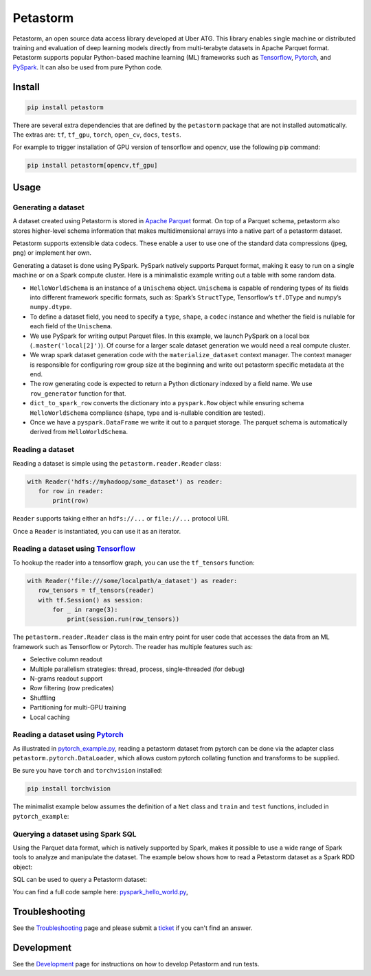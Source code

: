 =========
Petastorm
=========

.. image:: https://travis-ci.com/uber/petastorm.svg?branch=master
   :target: https://travis-ci.com/uber/petastorm
   :alt: Build Status (Travis CI)

.. image:: https://img.shields.io/badge/License-Apache%202.0-blue.svg
   :target: https://img.shields.io/badge/License-Apache%202.0-blue.svg
   :alt: License

.. image:: https://badge.fury.io/py/petastorm.svg
   :target: https://pypi.org/project/petastorm
   :alt: Latest Version

.. _Tensorflow: http://www.tensorflow.org/
.. _PyTorch: https://pytorch.org/
.. _PySpark: http://spark.apache.org/docs/latest/api/python/pyspark.html


.. inclusion-marker-start-do-not-remove

Petastorm, an open source data access library developed at Uber ATG. This library enables single machine or
distributed training and evaluation of deep learning models directly from multi-terabyte datasets in Apache Parquet
format. Petastorm supports popular Python-based machine learning (ML) frameworks such as Tensorflow_,
Pytorch_, and PySpark_. It can also be used from pure Python code.


Install
-------

.. code-block:: bash

    pip install petastorm


There are several extra dependencies that are defined by the ``petastorm`` package that are not installed automatically.
The extras are: ``tf``, ``tf_gpu``, ``torch``, ``open_cv``, ``docs``, ``tests``.

For example to trigger installation of GPU version of tensorflow and opencv, use the following pip command:

.. code-block:: bash

    pip install petastorm[opencv,tf_gpu]


Usage
-----

Generating a dataset
^^^^^^^^^^^^^^^^^^^^

A dataset created using Petastorm is stored in `Apache Parquet <https://parquet.apache.org/>`_ format.
On top of a Parquet schema, petastorm also stores higher-level schema information that makes multidimensional arrays into a native part of a petastorm dataset. 

Petastorm supports extensible data codecs. These enable a user to use one of the standard data compressions (jpeg, png) or implement her own.

Generating a dataset is done using PySpark.
PySpark natively supports Parquet format, making it easy to run on a single machine or on a Spark compute cluster.
Here is a minimalistic example writing out a table with some random data.


.. code-block:: python
   :linenos:

    HelloWorldSchema = Unischema('HelloWorldSchema', [
       UnischemaField('id', np.int32, (), ScalarCodec(IntegerType()), False),
       UnischemaField('image1', np.uint8, (128, 256, 3), CompressedImageCodec('png'), False),
       UnischemaField('other_data', np.uint8, (None, 128, 30, None), NdarrayCodec(), False),
    ])


    def row_generator(x):
       """Returns a single entry in the generated dataset. Return a bunch of random values as an example."""
       return {'id': x,
               'image1': np.random.randint(0, 255, dtype=np.uint8, size=(128, 256, 3)),
               'other_data': np.random.randint(0, 255, dtype=np.uint8, size=(4, 128, 30, 3))}


    def generate_hello_world_dataset(output_url='file:///tmp/hello_world_dataset'):
       rows_count = 10
       rowgroup_size_mb = 256

       spark = SparkSession.builder.config('spark.driver.memory', '2g').master('local[2]').getOrCreate()
       sc = spark.sparkContext

       # Wrap dataset materialization portion. Will take care of setting up spark environment variables as
       # well as save petastorm specific metadata
       with materialize_dataset(spark, output_url, HelloWorldSchema, rowgroup_size_mb):

           rows_rdd = sc.parallelize(range(rows_count))\
               .map(row_generator)\
               .map(lambda x: dict_to_spark_row(HelloWorldSchema, x))

           spark.createDataFrame(rows_rdd, HelloWorldSchema.as_spark_schema()) \
               .coalesce(10) \
               .write \
               .mode('overwrite') \
               .parquet(output_url)

- ``HelloWorldSchema`` is an instance of a ``Unischema`` object.
  ``Unischema`` is capable of rendering types of its fields into different
  framework specific formats, such as: Spark’s ``StructType``, Tensorflow’s
  ``tf.DType`` and numpy’s ``numpy.dtype``.
- To define a dataset field, you need to specify a ``type``, ``shape``, a
  ``codec`` instance and whether the field is nullable for each field of the
  ``Unischema``.
- We use PySpark for writing output Parquet files. In this example, we launch
  PySpark on a local box (``.master('local[2]')``). Of course for a larger
  scale dataset generation we would need a real compute cluster.
- We wrap spark dataset generation code with the ``materialize_dataset``
  context manager.  The context manager is responsible for configuring row
  group size at the beginning and write out petastorm specific metadata at the
  end.
- The row generating code is expected to return a Python dictionary indexed by
  a field name. We use ``row_generator`` function for that. 
- ``dict_to_spark_row`` converts the dictionary into a ``pyspark.Row``
  object while ensuring schema ``HelloWorldSchema`` compliance (shape,
  type and is-nullable condition are tested).
- Once we have a ``pyspark.DataFrame`` we write it out to a parquet
  storage. The parquet schema is automatically derived from
  ``HelloWorldSchema``.

Reading a dataset
^^^^^^^^^^^^^^^^^

Reading a dataset is simple using the ``petastorm.reader.Reader`` class:

.. code-block:: python

    with Reader('hdfs://myhadoop/some_dataset') as reader:
       for row in reader:
           print(row)

``Reader`` supports taking either an ``hdfs://...`` or ``file://...``
protocol URI.

Once a ``Reader`` is instantiated, you can use it as an iterator.

Reading a dataset using Tensorflow_
^^^^^^^^^^^^^^^^^^^^^^^^^^^^^^^^^^^
To hookup the reader into a tensorflow graph, you can use the ``tf_tensors``
function:

.. code-block:: python

    with Reader('file:///some/localpath/a_dataset') as reader:
       row_tensors = tf_tensors(reader)
       with tf.Session() as session:
           for _ in range(3):
               print(session.run(row_tensors))

The ``petastorm.reader.Reader`` class is the main entry point for user
code that accesses the data from an ML framework such as Tensorflow or Pytorch.
The reader has multiple features such as:

- Selective column readout
- Multiple parallelism strategies: thread, process, single-threaded (for debug)
- N-grams readout support
- Row filtering (row predicates)
- Shuffling
- Partitioning for multi-GPU training
- Local caching

Reading a dataset using Pytorch_
^^^^^^^^^^^^^^^^^^^^^^^^^^^^^^^^
As illustrated in
`pytorch_example.py <https://github.com/uber/petastorm/blob/master/examples/mnist/pytorch_example.py>`_,
reading a petastorm dataset from pytorch
can be done via the adapter class ``petastorm.pytorch.DataLoader``,
which allows custom pytorch collating function and transforms to be supplied.

Be sure you have ``torch`` and ``torchvision`` installed:

.. code-block:: bash

    pip install torchvision

The minimalist example below assumes the definition of a ``Net`` class and
``train`` and ``test`` functions, included in ``pytorch_example``:

.. code-block:: python
   :linenos:

    import torch
    from petastorm.pytorch import DataLoader

    torch.manual_seed(1)
    device = torch.device('cpu')
    model = Net().to(device)
    optimizer = torch.optim.SGD(model.parameters(), lr=0.01, momentum=0.5)

    def _transform_row(mnist_row):
        transform = transforms.Compose([
            transforms.ToTensor(),
            transforms.Normalize((0.1307,), (0.3081,))
        ])
        return (transform(mnist_row['image']), mnist_row['digit'])

    with DataLoader(Reader('file:///localpath/mnist/train', num_epochs=10),
                    batch_size=64, transform=_transform_row) as train_loader:
        train(model, device, train_loader, 10, optimizer, 1)
    with DataLoader(Reader('file:///localpath/mnist/test', num_epochs=10),
                    batch_size=1000, transform=_transform_row) as test_loader:
        test(model, device, test_loader)

.. inclusion-marker-end-do-not-remove

Querying a dataset using Spark SQL
^^^^^^^^^^^^^^^^^^^^^^^^^^^^^^^^^^
Using the Parquet data format, which is natively supported by Spark, makes it possible to use a wide range of Spark
tools to analyze and manipulate the dataset. The example below shows how to read a Petastorm dataset
as a Spark RDD object:

.. code-block:: python
   # dataset_as_rdd creates an rdd of named tuples.
   rdd = dataset_as_rdd('hdfs://my-hdfs-store/data/my-dataset', spark,
   [HelloWorldSchema.image1, HelloWorldSchema.id])
   plt.imshow(rdd.first().image)

   Standard PySpark tools can be used to work with the Petastorm dataset. Note that the data is not decoded and only values of the fields that have a corresponding native representation in Parquet format (e.g. scalars) are meaningful:

   # Create a dataframe object from a parquet file
   dataframe = sql_session.parquet.read('hdfs://my-hdfs-store/data/my-dataset')
   # Show a schema
   dataframe.printSchema()

   # Count all
   dataframe.count()

   # Show just some columns
   dataframe.select('id').show(truncate=False)
   dataframe.describe('id'')

SQL can be used to query a Petastorm dataset:

.. code-block:: python
   spark_session.sql(
      'SELECT count(*) '
      'from parquet.`hdfs://my-hdfs-store/data/my-dataset`')

You can find a full code sample here: `pyspark_hello_world.py <https://github.com/uber/petastorm/blob/master/examples/hello_world/pyspark_hello_world.py>`_,

Troubleshooting
---------------

See the Troubleshooting_ page and please submit a ticket_ if you can't find an
answer.


Development
-----------

See the Development_ page for instructions on how to develop Petastorm and
run tests.


.. _Troubleshooting: docs/troubleshoot.rst
.. _ticket: https://github.com/uber/petastorm/issues/new
.. _Development: docs/development.rst
